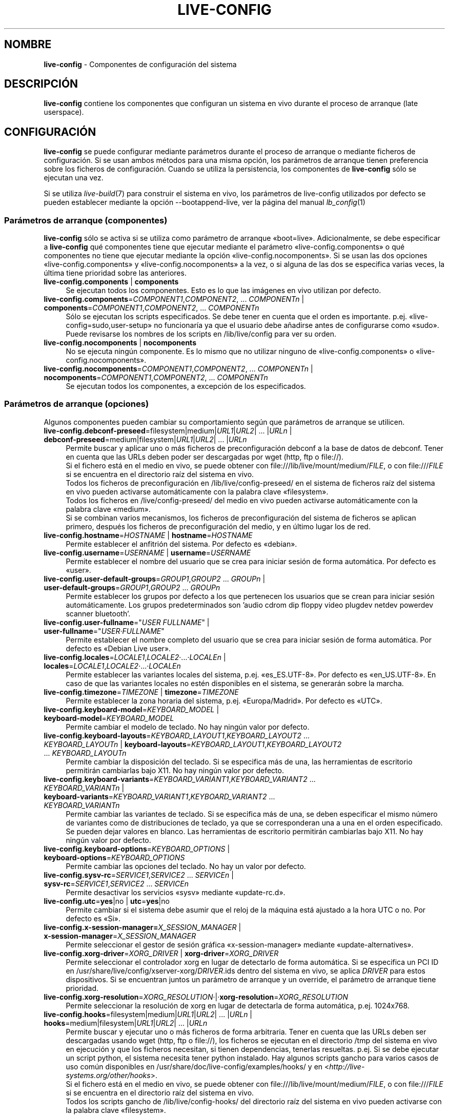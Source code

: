 .\" live-config(7) - System Configuration Components
.\" Copyright (C) 2006-2013 Daniel Baumann <mail@daniel-baumann.ch>
.\"
.\" This program comes with ABSOLUTELY NO WARRANTY; for details see COPYING.
.\" This is free software, and you are welcome to redistribute it
.\" under certain conditions; see COPYING for details.
.\"
.\"
.\"*******************************************************************
.\"
.\" This file was generated with po4a. Translate the source file.
.\"
.\"*******************************************************************
.TH LIVE\-CONFIG 7 10.09.2013 4.0~a27\-1 "Proyecto Live Systems"

.SH NOMBRE
\fBlive\-config\fP \- Componentes de configuración del sistema

.SH DESCRIPCIÓN
\fBlive\-config\fP contiene los componentes que configuran un sistema en vivo
durante el proceso de arranque (late userspace).

.SH CONFIGURACIÓN
\fBlive\-config\fP se puede configurar mediante parámetros durante el proceso de
arranque o mediante ficheros de configuración. Si se usan ambos métodos para
una misma opción, los parámetros de arranque tienen preferencia sobre los
ficheros de configuración. Cuando se utiliza la persistencia, los
componentes de \fBlive\-config\fP sólo se ejecutan una vez.
.PP
Si se utiliza \fIlive\-build\fP(7) para construir el sistema en vivo, los
parámetros de live\-config utilizados por defecto se pueden establecer
mediante la opción \-\-bootappend\-live, ver la página del manual
\fIlb_config\fP(1)

.SS "Parámetros de arranque (componentes)"
\fBlive\-config\fP sólo se activa si se utiliza como parámetro de arranque
«boot=live». Adicionalmente, se debe especificar a \fBlive\-config\fP qué
componentes tiene que ejecutar mediante el parámetro
«live\-config.components» o qué componentes no tiene que ejecutar mediante la
opción «live\-config.nocomponents». Si se usan las dos opciones
«live\-config.components» y «live\-config.nocomponents» a la vez, o si alguna
de las dos se especifica varias veces, la última tiene prioridad sobre las
anteriores.

.IP "\fBlive\-config.components\fP | \fBcomponents\fP" 4
Se ejecutan todos los componentes. Esto es lo que las imágenes en vivo
utilizan por defecto.
.IP "\fBlive\-config.components\fP=\fICOMPONENT1\fP,\fICOMPONENT2\fP, ... \fICOMPONENTn\fP | \fBcomponents\fP=\fICOMPONENT1\fP,\fICOMPONENT2\fP, ... \fICOMPONENTn\fP" 4
Sólo se ejecutan los scripts especificados. Se debe tener en cuenta que el
orden es importante. p.ej. «live\-config=sudo,user\-setup» no funcionaría ya
que el usuario debe añadirse antes de configurarse como «sudo». Puede
revisarse los nombres de los scripts en /lib/live/config para ver su orden.
.IP "\fBlive\-config.nocomponents\fP | \fBnocomponents\fP" 4
No se ejecuta ningún componente. Es lo mismo que no utilizar ninguno de
«live\-config.components» o «live\-config.nocomponents».
.IP "\fBlive\-config.nocomponents\fP=\fICOMPONENT1\fP,\fICOMPONENT2\fP, ... \fICOMPONENTn\fP | \fBnocomponents\fP=\fICOMPONENT1\fP,\fICOMPONENT2\fP, ... \fICOMPONENTn\fP" 4
Se ejecutan todos los componentes, a excepción de los especificados.

.SS "Parámetros de arranque (opciones)"
Algunos componentes pueden cambiar su comportamiento según que parámetros de
arranque se utilicen.

.IP "\fBlive\-config.debconf\-preseed\fP=filesystem|medium|\fIURL1\fP|\fIURL2\fP| ... |\fIURLn\fP | \fBdebconf\-preseed\fP=medium|filesystem|\fIURL1\fP|\fIURL2\fP| ... |\fIURLn\fP" 4
Permite buscar y aplicar uno o más ficheros de preconfiguración debconf a la
base de datos de debconf. Tener en cuenta que las URLs deben poder ser
descargadas por wget (http, ftp o file://).
.br
Si el fichero está en el medio en vivo, se puede obtener con
file:///lib/live/mount/medium/\fIFILE\fP, o con file:///\fIFILE\fP si se encuentra
en el directorio raíz del sistema en vivo.
.br
Todos los ficheros de preconfiguración en /lib/live/config\-preseed/ en el
sistema de ficheros raíz del sistema en vivo pueden activarse
automáticamente con la palabra clave «filesystem».
.br
Todos los ficheros en /live/config\-preseed/ del medio en vivo pueden
activarse automáticamente con la palabra clave «medium».
.br
Si se combinan varios mecanismos, los ficheros de preconfiguración del
sistema de ficheros se aplican primero, después los ficheros de
preconfiguración del medio, y en último lugar los de red.
.IP "\fBlive\-config.hostname\fP=\fIHOSTNAME\fP | \fBhostname\fP=\fIHOSTNAME\fP" 4
Permite establecer el anfitrión del sistema. Por defecto es «debian».
.IP "\fBlive\-config.username\fP=\fIUSERNAME\fP | \fBusername\fP=\fIUSERNAME\fP" 4
Permite establecer el nombre del usuario que se crea para iniciar sesión de
forma automática. Por defecto es «user».
.IP "\fBlive\-config.user\-default\-groups\fP=\fIGROUP1\fP,\fIGROUP2\fP ... \fIGROUPn\fP | \fBuser\-default\-groups\fP=\fIGROUP1\fP,\fIGROUP2\fP ... \fIGROUPn\fP" 4
Permite establecer los grupos por defecto a los que pertenecen los usuarios
que se crean para iniciar sesión automáticamente. Los grupos predeterminados
son 'audio cdrom dip floppy video plugdev netdev powerdev scanner
bluetooth'.
.IP "\fBlive\-config.user\-fullname\fP=\(dq\fIUSER FULLNAME\fP\(dq | \fBuser\-fullname\fP=\(dq\fIUSER·FULLNAME\fP\(dq" 4
Permite establecer el nombre completo del usuario que se crea para iniciar
sesión de forma automática. Por defecto es «Debian Live user».
.IP "\fBlive\-config.locales\fP=\fILOCALE1\fP,\fILOCALE2\fP·...·\fILOCALEn\fP | \fBlocales\fP=\fILOCALE1\fP,\fILOCALE2\fP·...·\fILOCALEn\fP" 4
Permite establecer las variantes locales del sistema,
p.ej. «es_ES.UTF\-8». Por defecto es «en_US.UTF\-8». En caso de que las
variantes locales no estén disponibles en el sistema, se generarán sobre la
marcha.
.IP "\fBlive\-config.timezone\fP=\fITIMEZONE\fP | \fBtimezone\fP=\fITIMEZONE\fP" 4
Permite establecer la zona horaria del sistema, p.ej. «Europa/Madrid». Por
defecto es «UTC».
.IP "\fBlive\-config.keyboard\-model\fP=\fIKEYBOARD_MODEL\fP | \fBkeyboard\-model\fP=\fIKEYBOARD_MODEL\fP" 4
Permite cambiar el modelo de teclado. No hay ningún valor por defecto.
.IP "\fBlive\-config.keyboard\-layouts\fP=\fIKEYBOARD_LAYOUT1\fP,\fIKEYBOARD_LAYOUT2\fP ... \fIKEYBOARD_LAYOUTn\fP | \fBkeyboard\-layouts\fP=\fIKEYBOARD_LAYOUT1\fP,\fIKEYBOARD_LAYOUT2\fP ... \fIKEYBOARD_LAYOUTn\fP" 4
Permite cambiar la disposición del teclado. Si se especifica más de una, las
herramientas de escritorio permitirán cambiarlas bajo X11. No hay ningún
valor por defecto.
.IP "\fBlive\-config.keyboard\-variants\fP=\fIKEYBOARD_VARIANT1\fP,\fIKEYBOARD_VARIANT2\fP ... \fIKEYBOARD_VARIANTn\fP | \fBkeyboard\-variants\fP=\fIKEYBOARD_VARIANT1\fP,\fIKEYBOARD_VARIANT2\fP ... \fIKEYBOARD_VARIANTn\fP" 4
Permite cambiar las variantes de teclado. Si se especifica más de una, se
deben especificar el mismo número de variantes como de distribuciones de
teclado, ya que se corresponderan una a una en el orden especificado. Se
pueden dejar valores en blanco. Las herramientas de escritorio permitirán
cambiarlas bajo X11. No hay ningún valor por defecto.
.IP "\fBlive\-config.keyboard\-options\fP=\fIKEYBOARD_OPTIONS\fP | \fBkeyboard\-options\fP=\fIKEYBOARD_OPTIONS\fP" 4
Permite cambiar las opciones del teclado. No hay un valor por defecto.
.IP "\fBlive\-config.sysv\-rc\fP=\fISERVICE1\fP,\fISERVICE2\fP ... \fISERVICEn\fP | \fBsysv\-rc\fP=\fISERVICE1\fP,\fISERVICE2\fP ... \fISERVICEn\fP" 4
Permite desactivar los servicios «sysv» mediante «update\-rc.d».
.IP "\fBlive\-config.utc\fP=\fByes\fP|no | \fButc\fP=\fByes\fP|no" 4
Permite cambiar si el sistema debe asumir que el reloj de la máquina está
ajustado a la hora UTC o no. Por defecto es «Si».
.IP "\fBlive\-config.x\-session\-manager=\fP\fIX_SESSION_MANAGER\fP | \fBx\-session\-manager\fP=\fIX_SESSION_MANAGER\fP" 4
Permite seleccionar el gestor de sesión gráfica «x\-session\-manager» mediante
«update\-alternatives».
.IP "\fBlive\-config.xorg\-driver\fP=\fIXORG_DRIVER\fP | \fBxorg\-driver\fP=\fIXORG_DRIVER\fP" 4
Permite seleccionar el controlador xorg en lugar de detectarlo de forma
automática. Si se especifica un PCI ID en
/usr/share/live/config/xserver\-xorg/\fIDRIVER\fP.ids dentro del sistema en
vivo,  se aplica \fIDRIVER\fP para estos dispositivos. Si se encuentran juntos
un parámetro de arranque y un override, el parámetro de arranque tiene
prioridad.
.IP \fBlive\-config.xorg\-resolution\fP=\fIXORG_RESOLUTION\fP·|·\fBxorg\-resolution\fP=\fIXORG_RESOLUTION\fP 4
Permite seleccionar la resolución de xorg en lugar de detectarla de forma
automática, p.ej. 1024x768.
.IP "\fBlive\-config.hooks\fP=filesystem|medium|\fIURL1\fP|\fIURL2\fP| ... |\fIURLn\fP | \fBhooks\fP=medium|filesystem|\fIURL1\fP|\fIURL2\fP| ... |\fIURLn\fP" 4
Permite buscar y ejecutar uno o más ficheros de forma arbitraria. Tener en
cuenta que las URLs deben ser descargadas usando wget (http, ftp o file://),
los ficheros se ejecutan en el directorio /tmp del sistema en vivo en
ejecución y que los ficheros necesitan, si tienen dependencias, tenerlas
resueltas. p.ej. Si se debe ejecutar un script python, el sistema necesita
tener python instalado. Hay algunos scripts gancho para varios casos de uso
común disponibles en /usr/share/doc/live\-config/examples/hooks/ y en
<\fIhttp://live\-systems.org/other/hooks\fP>.
.br
Si el fichero está en el medio en vivo, se puede obtener con
file:///lib/live/mount/medium/\fIFILE\fP, o con file:///\fIFILE\fP si se encuentra
en el directorio raíz del sistema en vivo.
.br
Todos los scripts gancho de /lib/live/config\-hooks/ del directorio raíz del
sistema en vivo pueden activarse con la palabra clave «filesystem».
.br
Todos los scripts gancho de /live/config\-hooks/ del medio en vivo pueden
activarse con la palabra clave «medium».
.br
Si se combinan varios mecanismos, los scripts gancho del sistema de ficheros
se ejecutan primero, después los del medio, y en último lugar los de red.

.SS "Parámetros de arranque (atajos)"
Para algunos casos de uso común en los que es necesario combinar varios
parámetros individuales, \fBlive\-config\fP proporciona atajos. Esto permite
tener control total sobre todas las opciones así como poder hacer las cosas
de forma sencilla.

.IP "\fBlive\-config.noroot\fP | \fBnoroot\fP" 4
Desactiva sudo y policyKit, el usuario no puede obtener privilegios de
superusuario en el sistema.
.IP "\fBlive\-config.noautologin\fP | \fBnoautologin\fP" 4
Desactiva el inicio de sesión automático en la consola y el inicio de sesión
automático en la interfaz gráfica.
.IP "\fBlive\-config.nottyautologin\fP | \fBnottyautologin\fP" 4
Desactiva el inicio de sesión automático en la consola, sin afectar al
inicio de sesión automático gráfico.
.IP "\fBlive\-config.nox11autologin\fP | \fBnox11autologin\fP" 4
Desactiva el inicio de sesión automático con cualquier gestor de ventanas,
sin afectar el inicio de sesión automático en un terminal tty.

.SS "Parámetros de arranque (opciones especiales)"
Para casos de uso especial hay algunos parámetros de arranque especiales.

.IP "\fBlive\-config.debug\fP | \fBdebug\fP" 4
Activa la información sobre errores en live\-config.

.SS "Ficheros de configuración"
\fBlive\-config\fP se puede configurar (pero no activar) mediante ficheros de
configuración. Todo, excepto los atajos que se pueden configurar con un
parámetro de arranque, puede ser, alternativamente, configurado a través de
uno o más ficheros. Aunque se utilicen los ficheros de configuración, el
parámetro «boot =live» es necesario para activar \fBlive\-config\fP.
.PP
\fBNota:\fP Si se utilizan ficheros de configuración, todos los parámetros de
arranque deben (preferiblemente) ser especificados en la variable
\fBLIVE_CONFIG_CMDLINE\fP o bien, se pueden especificar variables individuales,
el usuario debe asegurarse de crear todas las variables necesarias para
tener una configuración válida.
.PP
Los ficheros de configuración se pueden colocar en el sistema de ficheros
raíz (/etc/live/config.conf, /etc/live/config/*), o en el medio en vivo
(live/config.conf, live/config/*). Si ambos directorios se utilizan para una
determinada opción, la del medio en vivo tienen prioridad sobre la del
sistema de ficheros raíz.
.PP
Aunque los ficheros de configuración situados en los directorios de
configuración no requieren un nombre o sufijo en concreto, se sugiere, por
coherencia, utilizar como nomenclatura «vendor.conf» o «project.conf»
(Siempre que «vendor» o «project» se sustituya por el nombre real, lo que
resultará en un nombre de fichero como «progress\-linux.conf»).
.PP
El contenido de los ficheros de configuración consiste en una o más de las
siguientes variables.

.IP "\fBLIVE_CONFIG_CMDLINE\fP=\fIPARAMETER1\fP \fIPARAMETER2\fP ... \fIPARAMETERn\fP" 4
Esta variable corresponde a la línea de comandos del gestor de arranque.
.IP "\fBLIVE_CONFIG_COMPONENTS\fP=\fICOMPONENT1\fP,\fICOMPONENT2\fP, ... \fICOMPONENTn\fP" 4
Esta variable corresponde al parámetro
\&'\fBlive\-config.components\fP=\fICOMPONENT1\fP,\fICOMPONENT2\fP, ... \fICOMPONENTn\fP'
.IP "\fBLIVE_CONFIG_NOCOMPONENTS\fP=\fICOMPONENT1\fP,\fICOMPONENT2\fP, ... \fICOMPONENTn\fP" 4
Esta variable corresponde al parámetro
\&'\fBlive\-config.nocomponents\fP=\fICOMPONENT1\fP,\fICOMPONENT2\fP, ... \fICOMPONENTn\fP'
.IP "\fBLIVE_DEBCONF_PRESEED\fP=filesystem|medium|\fIURL1\fP|\fIURL2\fP| ... |\fIURLn\fP" 4
Esta variable corresponde al parámetro
\&'\fBlive\-config.debconf\-preseed\fP=filesystem|medium|\fIURL1\fP|\fIURL2\fP|
\&... |\fIURLn\fP'.
.IP \fBLIVE_HOSTNAME\fP=\fIHOSTNAME\fP 4
Esta variable corresponde al parámetro '\fBlive\-config.hostname\fP=\fIHOSTNAME\fP'
.IP \fBLIVE_USERNAME\fP=\fIUSERNAME\fP 4
Esta variable corresponde al parámetro '\fBlive\-config.username\fP=\fIUSERNAME\fP'
.IP "\fBLIVE_USER_DEFAULT_GROUPS\fP=\fIGROUP1\fP,\fIGROUP2\fP ... \fIGROUPn\fP" 4
Esta variable corresponde al parámetro
\&'\fBlive\-config.user\-default\-groups\fP="\fIGROUP1\fP,\fIGROUP2\fP ... \fIGROUPn\fP"'
.IP "\fBLIVE_USER_FULLNAME\fP=\(dq\fIUSER FULLNAME\fP\(dq" 4
Esta variable corresponde al parámetro '\fBlive\-config.user\-fullname\fP="\fIUSER
FULLNAME\fP"'
.IP "\fBLIVE_LOCALES\fP=\fILOCALE1\fP,\fILOCALE2\fP ... \fILOCALEn\fP" 4
Esta variable corresponde al parámetro
\&'\fBlive\-config.locales\fP=\fILOCALE1\fP,\fILOCALE2\fP ... \fILOCALEn\fP'
.IP \fBLIVE_TIMEZONE\fP=\fITIMEZONE\fP 4
Esta variable corresponde al parámetro '\fBlive\-config.timezone\fP=\fITIMEZONE\fP'
.IP \fBLIVE_KEYBOARD_MODEL\fP=\fIKEYBOARD_MODEL\fP 4
Esta variable corresponde al parámetro
\&'\fBlive\-config.keyboard\-model\fP=\fIKEYBOARD_MODEL\fP'
.IP "\fBLIVE_KEYBOARD_LAYOUTS\fP=\fIKEYBOARD_LAYOUT1\fP,\fIKEYBOARD_LAYOUT2\fP ... \fIKEYBOARD_LAYOUTn\fP" 4
Esta variable corresponde al parámetro
\&'\fBlive\-config.keyboard\-layouts\fP=\fIKEYBOARD_LAYOUT1\fP,\fIKEYBOARD_LAYOUT2\fP
\&... \fIKEYBOARD_LAYOUTn\fP'
.IP "\fBLIVE_KEYBOARD_VARIANTS\fP=\fIKEYBOARD_VARIANT1\fP,\fIKEYBOARD_VARIANT2\fP ... \fIKEYBOARD_VARIANTn\fP" 4
Esta variable corresponde al parámetro
\&'\fBlive\-config.keyboard\-variants\fP=\fIKEYBOARD_VARIANT1\fP,\fIKEYBOARD_VARIANT2\fP
\&... \fIKEYBOARD_VARIANTn\fP'
.IP \fBLIVE_KEYBOARD_OPTIONS\fP=\fIKEYBOARD_OPTIONS\fP 4
Esta variable corresponde al parámetro
\&'\fBlive\-config.keyboard\-options\fP=\fIKEYBOARD_OPTIONS\fP'
.IP "\fBLIVE_SYSV_RC\fP=\fISERVICE1\fP,\fISERVICE2\fP ... \fISERVICEn\fP" 4
Esta variable corresponde al parámetro
\&'\fBlive\-config.sysv\-rc\fP=\fISERVICE1\fP,\fISERVICE2\fP ... \fISERVICEn\fP'
.IP \fBLIVE_UTC\fP=\fByes\fP|no 4
Esta variable corresponde al parámetro '\fBlive\-config.utc\fP=\fByes\fP|no'
.IP \fBLIVE_X_SESSION_MANAGER\fP=\fIX_SESSION_MANAGER\fP 4
Esta variable corresponde al parámetro
\&'\fBlive\-config.x\-session\-manager\fP=\fIX_SESSION_MANAGER\fP'
.IP \fBLIVE_XORG_DRIVER\fP=\fIXORG_DRIVER\fP 4
Esta variable corresponde al parámetro
\&'\fBlive\-config.xorg\-driver\fP=\fIXORG_DRIVER\fP'
.IP \fBLIVE_XORG_RESOLUTION\fP=\fIXORG_RESOLUTION\fP 4
Esta variable corresponde al parámetro
\&'\fBlive\-config.xorg\-resolution\fP=\fIXORG_RESOLUTION\fP'
.IP "\fBLIVE_HOOKS\fP=filesystem|medium|\fIURL1\fP|\fIURL2\fP| ... |\fIURLn\fP" 4
Esta variable corresponde al parámetro
\&'\fBlive\-config.hooks\fP=filesystem|medium|\fIURL1\fP|\fIURL2\fP| ... |\fIURLn\fP'
.IP \fBLIVE_CONFIG_DEBUG\fP= true|false\(dq
Esta variable corresponde al parámetro '\fBlive\-config.debug\fP'

.SH PERSONALIZACIÓN
\fBlive\-config\fP puede ser fácilmente personalizado para proyectos derivados o
de uso local.

.SS "Añadiendo nuevos componentes de configuración"
Los proyectos derivados pueden incluir sus componentes en /lib/live/config y
sin necesidad de hacer otra cosa, las secuencias de comandos se ejecutarán
automáticamente durante el proceso de arranque.
.PP
Lo ideal sería incluir los componentes en su propio paquete debian. En
/usr/share/doc/live\-config/examples se encuentra un paquete de muestra con
un componente de ejemplo.

.SS "Eliminación de componentes de configuración existentes."
No es realmente posible eliminar los componentes de una manera sensata sin
incluir un paquete \fBlive\-config\fP modificado localmente o utilizando
dpkg\-divert. Sin embargo, se puede obtener el mismo resultado si se
desactivan los componentes correspondientes a través del mecanismo
live\-config.nocomponents, como se ha indicado anteriormente. Para evitar que
siempre haga falta especificar qué componentes se desactivan a través del
parámetro de arranque, debería utilizarse un fichero de configuración, véase
más arriba.
.PP
Lo ideal sería incluir los ficheros de configuración para el sistema en vivo
dentro de un paquete debian. Se puede encontrar un paquete de muestra con un
ejemplo de configuración en /usr/share/doc/live\-config/examples.

.SH COMPONENTES
\fBlive\-config\fP incluye los siguientes componentes en /lib/live/config.

.IP \fBdebconf\fP 4
permite aplicar de forma arbitraria ficheros de preconfiguración situados en
el medios en vivo o en un servidor http/ftp.
.IP \fBhostname\fP 4
configura /etc/hostname y /etc/hosts.
.IP \fBuser\-setup\fP 4
Añade una cuenta de usuario en vivo.
.IP \fBsudo\fP 4
garantiza privilegios de sudo al usuario del sistema en vivo.
.IP \fBlocales\fP 4
configura las variantes locales.
.IP \fBlocales\-all\fP 4
configura las variantes locales\-all.
.IP \fBtzdata\fP 4
configura /etc/timezone.
.IP \fBgdm3\fP 4
configura el inicio de sesión automático en gdm3.
.IP \fBkdm\fP 4
configura el inicio de sesión automático en kdm.
.IP \fBlightdm\fP 4
configura el inicio de sesión automático en lightdm.
.IP \fBlxdm\fP 4
configura el inicio de sesión automático en lxdm.
.IP \fBnodm\fP 4
configura el inicio de sesión automático en nodm.
.IP \fBslim\fP 4
configura el inicio de sesión automático en slim.
.IP \fBxinit\fP 4
configura el inicio de sesión automático con xinit.
.IP \fBkeyboard\-configuration\fP 4
configura el teclado.
.IP \fBsysvinit\fP 4
configura sysvinit.
.IP \fBsysv\-rc\fP 4
configura sysv\-rc desactivando los sevicios listados.
.IP \fBlogin\fP 4
Desactiva lastlog.
.IP \fBapport\fP 4
Desactiva apport.
.IP \fBgnome\-panel\-data\fP 4
Desactiva el botón de bloqueo de la pantalla.
.IP \fBgnome\-power\-manager\fP 4
Desactiva la hibernación.
.IP \fBgnome\-screensaver\fP 4
Impide que el salvapantallas bloquee la pantalla.
.IP \fBkaboom\fP 4
Desactiva el asistente de migración de KDE (Squeeze y superior).
.IP \fBkde\-services\fP 4
Desactiva algunos servicios de KDE no deseados (squeeze y superior).
.IP \fBdebian\-installer\-launcher\fP 4
añade un icono del instalador de debian en el escritorio del usuario.
.IP \fBpolicykit\fP 4
garantiza privilegios de usuario mediante policykit.
.IP \fBssl\-cert\fP 4
Regenera los certificados ssl snake\-oil.
.IP \fBupdate\-notifier\fP 4
Desactiva el update\-notifier.
.IP \fBanacron\fP 4
Desactiva anacron.
.IP \fButil\-linux\fP 4
Desactiva util\-linux' hwclock.
.IP \fBlogin\fP 4
Desactiva lastlog.
.IP \fBxserver\-xorg\fP 4
configura xserver\-xorg.
.IP "\fBureadahead\fP (ubuntu solamente)" 4
Desactiva ureadahead.
.IP \fBopenssh\-server\fP 4
Recrea las claves del host openssh\-server.
.IP \fBxfce4\-panel\fP 4
configura xfce4\-panel utilizando las opciones por defecto.
.IP \fBxscreensaver\fP 4
Impide que el salvapantallas bloquee la pantalla.
.IP \fBhooks\fP 4
permite ejecutar de forma arbitraria los comandos de un fichero ubicado en
el medio en vivo o en un servidor http/ftp.

.SH FICHEROS
.IP \fB/etc/live/config.conf\fP 4
.IP \fB/etc/live/config/*\fP 4
.IP \fBlive/config.conf\fP 4
.IP \fBlive/config/*\fP 4
.IP \fB/lib/live/config.sh\fP 4
.IP \fB/lib/live/config/\fP 4
.IP \fB/var/lib/live/config/\fP 4
.IP \fB/var/log/live/config.log\fP 4
.PP
.IP \fB/live/config\-hooks/*\fP 4
.IP \fBlive/config\-hooks/*\fP 4
.IP \fB/live/config\-preseed/*\fP 4
.IP "\fBlive/config\-preseed/* \fP" 4

.SH "VER ADEMÁS"
\fIlive\-boot\fP(7)
.PP
\fIlive\-build\fP(7)
.PP
\fIlive\-tools\fP(7)

.SH "PÁGINA PRINCIPAL"
Se puede encontrar más información acerca de live\-config y el proyecto Live
Systems en su página principal en <\fIhttp://live\-systems.org/\fP> y en
el manual en <\fIhttp://live\-systems.org/manual/\fP>.

.SH ERRORES
Se puede notificar los fallos enviando un informe de errores sobre el
paquete live\-config al Sistema de Seguimiento de Errores en
<\fIhttp://bugs.debian.org/\fP> o escribiendo un mensaje a la lista de
correo de Live Systems a la dirección
<\fIdebian\-live@lists.debian.org\fP>.

.SH AUTOR
live\-config fue escrito por Daniel Baumann
<\fImail@daniel\-baumann.ch\fP>.
